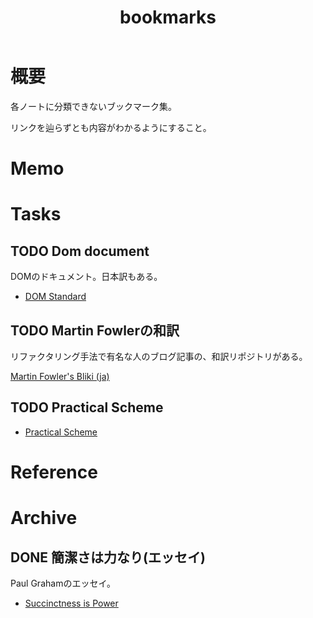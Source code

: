 :PROPERTIES:
:ID:       0862ffbd-e509-4731-a80b-ba4d71d2a15a
:END:
#+title: bookmarks
* 概要
各ノートに分類できないブックマーク集。

リンクを辿らずとも内容がわかるようにすること。
* Memo
* Tasks
** TODO Dom document
DOMのドキュメント。日本訳もある。
- [[https://dom.spec.whatwg.org/][DOM Standard]]
** TODO Martin Fowlerの和訳
リファクタリング手法で有名な人のブログ記事の、和訳リポジトリがある。

[[https://bliki-ja.github.io/][Martin Fowler's Bliki (ja)]]
** TODO Practical Scheme
- [[http://practical-scheme.net/index-j.html][Practical Scheme]]
* Reference
* Archive
:PROPERTIES:
:ID:       d1f03607-eb94-4fb3-a086-eb589508b855
:END:
** DONE 簡潔さは力なり(エッセイ)
CLOSED: [2021-09-11 Sat 16:15]
Paul Grahamのエッセイ。
- [[http://practical-scheme.net/trans/power-j.html][Succinctness is Power]]
